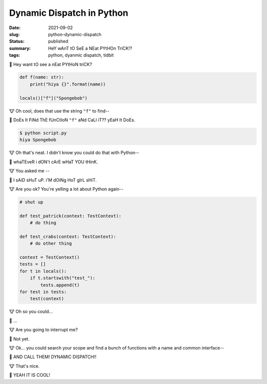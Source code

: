 Dynamic Dispatch in Python
==========================

:date: 2021-09-02
:slug: python-dynamic-dispatch
:status: published
:summary: HeY wAnT tO SeE a NEat PYtHOn TriCK!?
:tags: python, dyanmic dispatch, tidbit

🦝 Hey want tO see a nEat PYtHoN triCK?

.. code-block:: python

    def f(name: str):
        print("hiya {}".format(name))
        
    locals()["f"]("Spongebob")

🐮 Oh cool, does that use the string ``"f"`` to find--

🦝 DoEs It FiNd ThE fUnCtIoN ``"f"`` aNd CaLl iT?? yEaH It DoEs.

.. code-block:: text

    $ python script.py
    hiya Spongebob

🐮 Oh that's neat. I didn't know you could do that with Python--

🦝 whaTEveR i dON't cArE wHaT YOU tHinK.

🐮 You asked me --

🦝 I sAiD sHuT uP. i'M dOiNg HoT gIrL sHiT.

🐮 Are you ok? You're yelling a lot about Python again--

.. code-block:: python

    # shut up

    def test_patrick(context: TestContext):
        # do thing

    def test_crabs(context: TestContext):
        # do other thing

    context = TestContext()
    tests = []
    for t in locals():
        if t.startswith("test_"):
            tests.append(t)
    for test in tests:
        test(context)

🐮 Oh so you could... 

🦝 ...

🐮 Are you going to interrupt me?

🦝 Not yet.

🐮 Ok... you could search your scope and find a bunch of functions with a name and common interface--

🦝 AND CALL THEM! DYNAMIC DISPATCH!!

🐮 That's nice.

🦝 YEAH IT IS COOL!
